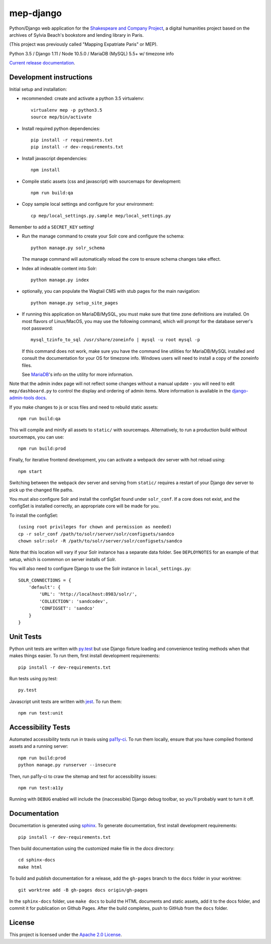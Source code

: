 
mep-django
==========

.. sphinx-start-marker-do-not-remove


Python/Django web application for the `Shakespeare and Company Project
<https://shakespeareandco.princeton.edu/>`_,
a digital humanities project based on the archives of Sylvia Beach's
bookstore and lending library in Paris.

(This project was previously called "Mapping Expatriate Paris" or MEP).

Python 3.5 / Django 1.11 / Node 10.5.0 / MariaDB (MySQL) 5.5+ w/ timezone info

.. image:: https://zenodo.org/badge/DOI/10.5281/zenodo.3834179.svg
   :target: https://doi.org/10.5281/zenodo.3834179

.. image:: https://travis-ci.org/Princeton-CDH/mep-django.svg?branch=master
    :target: https://travis-ci.org/Princeton-CDH/mep-django
    :alt: Build status

.. image:: https://codecov.io/gh/Princeton-CDH/mep-django/branch/master/graph/badge.svg
    :target: https://codecov.io/gh/Princeton-CDH/mep-django/branch/master
    :alt: Code coverage

.. image:: https://www.codefactor.io/repository/github/princeton-cdh/mep-django/badge
   :target: https://www.codefactor.io/repository/github/princeton-cdh/mep-django
   :alt: CodeFactor

.. image:: https://requires.io/github/Princeton-CDH/mep-django/requirements.svg?branch=master
     :target: https://requires.io/github/Princeton-CDH/mep-django/requirements/?branch=master
     :alt: Requirements Status

`Current release documentation <https://princeton-cdh.github.io/mep-django/>`_.

Development instructions
------------------------

Initial setup and installation:

- recommended: create and activate a python 3.5 virtualenv::

    virtualenv mep -p python3.5
    source mep/bin/activate

- Install required python dependencies::

    pip install -r requirements.txt
    pip install -r dev-requirements.txt

- Install javascript dependencies::

    npm install

- Compile static assets (css and javascript) with sourcemaps for development::

    npm run build:qa

- Copy sample local settings and configure for your environment::

    cp mep/local_settings.py.sample mep/local_settings.py

Remember to add a ``SECRET_KEY`` setting!

- Run the manage command to create your Solr core and configure the schema::

    python manage.py solr_schema

  The manage command will automatically reload the core to ensure schema
  changes take effect.

- Index all indexable content into Solr::

    python manage.py index

- optionally, you can populate the Wagtail CMS with stub pages for the main
  navigation::

    python manage.py setup_site_pages

- If running this application on MariaDB/MySQL, you must make sure that
  time zone definitions are installed. On most flavors of Linux/MacOS,
  you may use the following command, which will prompt
  for the database server's root password::

    mysql_tzinfo_to_sql /usr/share/zoneinfo | mysql -u root mysql -p

  If this command does not work, make sure you have the command line utilities
  for MariaDB/MySQL installed and consult the documentation for your OS for
  timezone info. Windows users will need to install a copy of the zoneinfo
  files.

  See `MariaDB <https://mariadb.com/kb/en/library/mysql_tzinfo_to_sql/>`_'s
  info on the utility for more information.

Note that the admin index page will not reflect some changes without a manual
update - you will need to edit ``mep/dashboard.py`` to control the display and
ordering of admin items. More information is available in the `django-admin-tools
docs <http://django-admin-tools.readthedocs.io/en/latest/dashboard.html#>`_.

If you make changes to js or scss files and need to rebuild static assets::


    npm run build:qa

This will compile and minify all assets to ``static/`` with sourcemaps.
Alternatively, to run a production build without sourcemaps, you can use::

    npm run build:prod

Finally, for iterative frontend development, you can activate a webpack dev
server with hot reload using::


    npm start

Switching between the webpack dev server and serving from ``static/`` requires a
restart of your Django dev server to pick up the changed file paths.


You must also configure Solr and install the configSet found under ``solr_conf``.
If a core does not exist, and the configSet is installed correctly, an appropriate
core will be made for you.

To install the configSet::


    (using root privileges for chown and permission as needed)
    cp -r solr_conf /path/to/solr/server/solr/configsets/sandco
    chown solr:solr -R /path/to/solr/server/solr/configsets/sandco

Note that this location will vary if your Solr instance has a separate data
folder. See ``DEPLOYNOTES`` for an example of that setup, which is commmon on
server installs of Solr.

You will also need to configure Django to use the Solr instance in
``local_settings.py``::


    SOLR_CONNECTIONS = {
        'default': {
            'URL': 'http://localhost:8983/solr/',
            'COLLECTION': 'sandcodev',
            'CONFIGSET': 'sandco'
        }
    }


Unit Tests
----------

Python unit tests are written with `py.test <http://doc.pytest.org/>`__ but use
Django fixture loading and convenience testing methods when that makes
things easier. To run them, first install development requirements::

    pip install -r dev-requirements.txt

Run tests using py.test::

    py.test

Javascript unit tests are written with `jest <https://jestjs.io/>`__. To run
them::

    npm run test:unit


Accessibility Tests
-------------------

Automated accessibility tests run in travis using `pa11y-ci <https://github.com/pa11y/pa11y-ci>`_.
To run them locally, ensure that you have compiled frontend assets and a running
server::

    npm run build:prod
    python manage.py runserver --insecure

Then, run pa11y-ci to craw the sitemap and test for accessibility issues::

    npm run test:a11y

Running with ``DEBUG`` enabled will include the (inaccessible) Django
debug toolbar, so you'll probably want to turn it off.

Documentation
-------------

Documentation is generated using `sphinx <http://www.sphinx-doc.org/>`_.
To generate documentation, first install development requirements::

    pip install -r dev-requirements.txt

Then build documentation using the customized make file in the `docs`
directory::

    cd sphinx-docs
    make html

To build and publish documentation for a release, add the ``gh-pages`` branch
to the ``docs`` folder in your worktree::

  git worktree add -B gh-pages docs origin/gh-pages

In the ``sphinx-docs`` folder, use ``make docs`` to build the HTML documents
and static assets, add it to the docs folder, and commit it for publication on
Github Pages. After the build completes, push to GitHub from the ``docs`` folder.

License
-------
This project is licensed under the `Apache 2.0 License <https://github.com/Princeton-CDH/mep-django/blob/master/LICENSE>`_.
